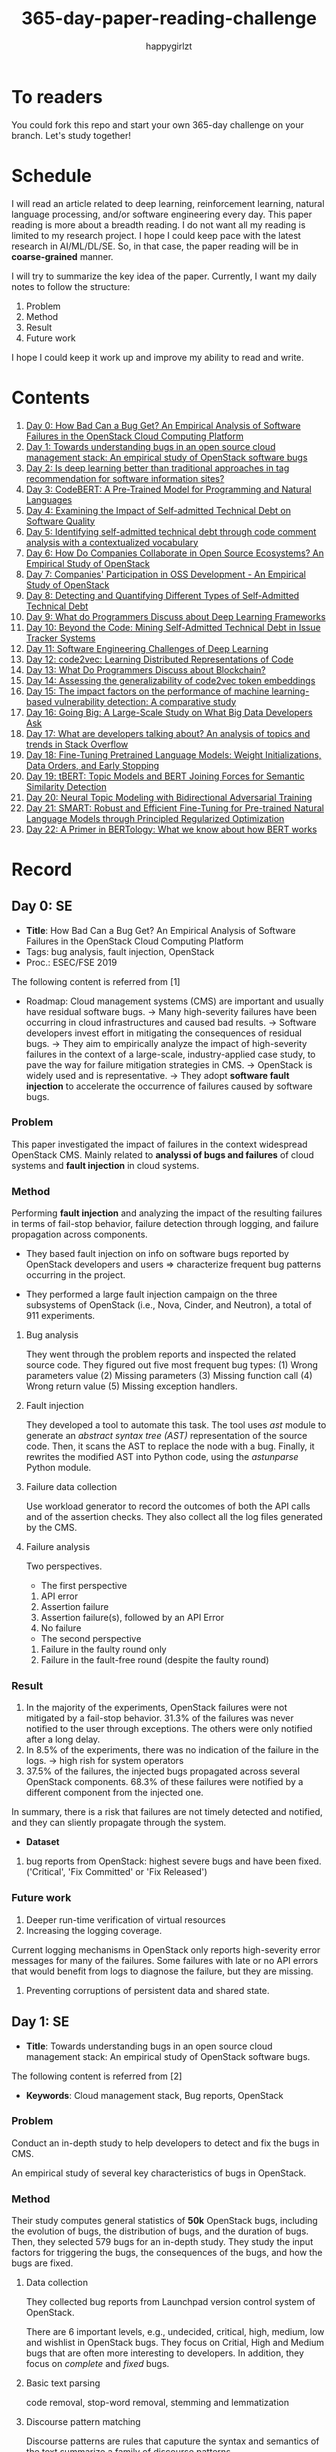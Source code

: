 #+TITLE: 365-day-paper-reading-challenge
#+AUTHOR: happygirlzt
#+DATETIME: 2020-06-26 Fri

* To readers
You could fork this repo and start your own 365-day challenge on your branch. Let's study together!

* Schedule
I will read an article related to deep learning, reinforcement learning, natural language processing, and/or software engineering every day. This paper reading is more about a breadth reading. I do not want all my reading is limited to my research project. I hope I could keep pace with the latest research in AI/ML/DL/SE. So, in that case, the paper reading will be in *coarse-grained* manner.

I will try to summarize the key idea of the paper. Currently, I want my daily notes to follow the structure:
1. Problem
2. Method
3. Result
4. Future work

I hope I could keep it work up and improve my ability to read and write.
* Contents
1. [[#day-0-se][Day 0: How Bad Can a Bug Get? An Empirical Analysis of Software Failures in the OpenStack Cloud Computing Platform]]
2. [[#day-1-se][Day 1: Towards understanding bugs in an open source cloud management stack: An empirical study of OpenStack software bugs]]
3. [[#day-2-se][Day 2: Is deep learning better than traditional approaches in tag recommendation for software information sites?]]
4. [[#day-3-nlp][Day 3: CodeBERT: A Pre-Trained Model for Programming and Natural Languages]]
5. [[#day-4-se][Day 4: Examining the Impact of Self-admitted Technical Debt on Software Quality]]
6. [[#day-5-se][Day 5: Identifying self-admitted technical debt through code comment analysis with a contextualized vocabulary]]
7. [[#day-6-se][Day 6: How Do Companies Collaborate in Open Source Ecosystems? An Empirical Study of OpenStack]]
8. [[#day-7-se][Day 7: Companies' Participation in OSS Development - An Empirical Study of OpenStack]]
9. [[#day-8-se][Day 8: Detecting and Quantifying Different Types of Self-Admitted Technical Debt]]
10. [[#day-9-se][Day 9: What do Programmers Discuss about Deep Learning Frameworks]]
11. [[#day-10-se][Day 10: Beyond the Code: Mining Self-Admitted Technical Debt in Issue Tracker Systems]]
12. [[#day-11-se][Day 11: Software Engineering Challenges of Deep Learning]]
13. [[#day-12-pl][Day 12: code2vec: Learning Distributed Representations of Code]]
14. [[#day-13-se][Day 13: What Do Programmers Discuss about Blockchain?]]
15. [[#day-14-se][Day 14: Assessing the generalizability of code2vec token embeddings]]
16. [[#day-15-se][Day 15: The impact factors on the performance of machine learning-based vulnerability detection: A comparative study]]
17. [[#day-16-se][Day 16: Going Big: A Large-Scale Study on What Big Data Developers Ask]]
18. [[#day-17-se][Day 17: What are developers talking about? An analysis of topics and trends in Stack Overflow]]
19. [[#day-18-nlp][Day 18: Fine-Tuning Pretrained Language Models: Weight Initializations, Data Orders, and Early Stopping]]
20. [[#day-19-nlp][Day 19: tBERT: Topic Models and BERT Joining Forces for Semantic Similarity Detection]]
21. [[#day-20-nlp][Day 20: Neural Topic Modeling with Bidirectional Adversarial Training]]
22. [[#day-21-nlp][Day 21: SMART: Robust and Efficient Fine-Tuning for Pre-trained Natural Language Models through Principled Regularized Optimization]]
23. [[#day-22-nlp][Day 22: A Primer in BERTology: What we know about how BERT works]]
* Record
** Day 0: SE
- *Title*: How Bad Can a Bug Get? An Empirical Analysis of Software Failures in the OpenStack Cloud Computing Platform
- Tags: bug analysis, fault injection, OpenStack
- Proc.: ESEC/FSE 2019
The following content is referred from [1]
- Roadmap: Cloud management systems (CMS) are important and usually have residual software bugs. -> Many high-severity failures have been occurring in cloud infrastructures and caused bad results. -> Software developers invest effort in mitigating the consequences of residual bugs. -> They aim to empirically analyze the impact of high-severity failures in the context of a large-scale, industry-applied case study, to pave the way for failure mitigation strategies in CMS. -> OpenStack is widely used and is representative. -> They adopt *software fault injection* to accelerate the occurrence of failures caused by software bugs.
*** Problem
This paper investigated the impact of failures in the context widespread OpenStack CMS. Mainly related to *analyssi of bugs and failures* of cloud systems and *fault injection* in cloud systems.
*** Method
Performing *fault injection* and analyzing the impact of the resulting failures in terms of fail-stop behavior, failure detection through logging, and failure propagation across components.

+ They based fault injection on info on software bugs reported by OpenStack developers and users => characterize frequent bug patterns occurring in the project.

+ They performed a large fault injection campaign on the three subsystems of OpenStack (i.e., Nova, Cinder, and Neutron), a total of 911 experiments.

**** Bug analysis
They went through the problem reports and inspected the related source code. They figured out five most frequent bug types: (1) Wrong parameters value (2) Missing parameters (3) Missing function call (4) Wrong return value (5) Missing exception handlers.
**** Fault injection
They developed a tool to automate this task. The tool uses /ast/ module to generate an /abstract syntax tree (AST)/ representation of the source code. Then, it scans the AST to replace the node with a bug. Finally, it rewrites the modified AST into Python code, using the /astunparse/ Python module.

**** Failure data collection
Use workload generator to record the outcomes of both the API calls and of the assertion checks. They also collect all the log files generated by the CMS.

**** Failure analysis
Two perspectives.
- The first perspective
1. API error
2. Assertion failure
3. Assertion failure(s), followed by an API Error
4. No failure
- The second perspective
1. Failure in the faulty round only
2. Failure in the fault-free round (despite the faulty round)

*** Result
1. In the majority of the experiments, OpenStack failures were not mitigated by a fail-stop behavior. 31.3% of the failures was never notified to the user through exceptions. The others were only notified after a long delay.
2. In 8.5% of the experiments, there was no indication of the failure in the logs. -> high rish for system operators
3. 37.5% of the failures, the injected bugs propagated across several OpenStack components. 68.3% of these failures were notified by a different component from the injected one.
In summary, there is a risk that failures are not timely detected and notified, and they can sliently propagate through the system.
- *Dataset*
1. bug reports from OpenStack: highest severe bugs and have been fixed. ('Critical', 'Fix Committed' or 'Fix Released')
*** Future work
1. Deeper run-time verification of virtual resources
2. Increasing the logging coverage.
Current logging mechanisms in OpenStack only reports high-severity error messages for many of the failures. Some failures with late or no API errors that would benefit from logs to diagnose the failure, but they are missing.
3. Preventing corruptions of persistent data and shared state.

** Day 1: SE
- *Title*: Towards understanding bugs in an open source cloud management stack: An empirical study of OpenStack software bugs.


The following content is referred from [2]
- *Keywords*: Cloud management stack, Bug reports, OpenStack
*** Problem
Conduct an in-depth study to help developers to detect and fix the bugs in CMS.

An empirical study of several key characteristics of bugs in OpenStack.

*** Method
Their study computes general statistics of *50k* OpenStack bugs, including the evolution of bugs, the distribution of bugs, and the duration of bugs. Then, they selected 579 bugs for an in-depth study. They study the input factors for triggering the bugs, the consequences of the bugs, and how the bugs are fixed.

**** Data collection
They collected bug reports from Launchpad version control system of OpenStack.

There are 6 important levels, e.g., undecided, critical, high, medium, low and wishlist in OpenStack bugs. They focus on Critial, High and Medium bugs that are often more interesting to developers. In addition, they focus on /complete/ and /fixed/ bugs.
**** Basic text parsing
code removal, stop-word removal, stemming and lemmatization
**** Discourse pattern matching
Discourse patterns are rules that caputure the syntax and semantics of the text summarize a family of discourse patterns.

*** Bug triggering factors
From two perspectives: input factors and timing factors
*** Bug consequences
They study the scope of the impact and categorize the symptoms of the failures
*** Bug fixing
They categorize the bug fixes into four types: code fix, configuration fix, environment fix, and test case fix.
*** Contribution
1. The first comprehensive study on OpenStack bugs.
2. The first large-scale CMS-bug benchmark.

*** Result
1. The result indicate a large portion of bugs are related to incorrect configurations.
2. They report the consequences of the manifested bugs and incorrect output is the dominant majority (66.14%).
3. Most of the code fixing involive a small number of lines.

*** Future work
Further research on testing and diagnosis for cloud management stack bugs. It would be promising to investigate techniques that can
direct bug fixing based on the focused code locations, such as using machine learning classifiers to predict error-prone code regions and leveraging fault localization to pinpoint the faults.

** Day 2: SE
- *Title*: Is deep learning better than traditional approaches in tag recommendation for software information sites?

- *Journal*: Information and Software Technology
- *Keywords*: Deep learning, Data analysis, Tag recommendation

The following content is referred from [3]
*** Problem
Whether deep learning is better than traditional approaches in tag recommendation task for software information sites.
**** Formulation
They assume that any software object contains a description and a set of tags. These tags in a software information site and the tags associated with an object is a subset of these tags.

Given a large set of existing software objects that are attached with tags, how to automatically recommend a set of appropriate tags for a new software object.

This is a multi-label classification task.
*** Method
- 4 DL methods: TagCNN, TagRNN, TagHAN (Hierarchical Attention Networks) and TagRCNN (Recurrent Convolutional Neural Networks)
- 3 advanced traditional methods: EnTagRec, TagMulRec, and FastTagRec

A ten-round validation
**** Dataset
One large-scale software information site StackOverflow , 3 medium-scale software information sites Askubuntu, Serverfault, Unix and 6 small-scale sites Codereview, Freecode, Database Administrator, Wordpress, AskDifferent and Software Engineering
**** Evalution metrics
top-k prediction recall, the top-k prediction precision, and the top-k prediction f1-score

*** Result
The performance of TagRNN and TagHAN approaches are worse than traditional approaches in tag recommendation tasks. The performance of TagCNN and TagRCNN approaches are better than traditional approaches in tag recommendation tasks.
*** Future work
How to best represent the software object or artifact with a high quality vector is still a major challenge.

** Day 3: NLP

- *Title*: CodeBERT: A Pre-Trained Model for Programming and Natural Languages

The following context is referred from [4]
*** Problem
CodeBERT is a /bimodal/ pre-trained model for natural language (NL) and programming lan- guage (PL).

modality (n. 形式,形态,特征)

/bimodal/ datapoint is an individual function with paired documentation, and each /unimodal/ code is a function without paired documentation

*** Method
CodeBERT captures the semantic connection between natural language and programming language, and produces general-purpose representations that can broadly support NL-PL understanding tasks (e.g. natural language code search) and generation tasks (e.g. code documentation generation)

CodeBERT is trained on Github code repositories in 6 programming languages.

CodeBERT has exactly the same model architecture as RoBERTa-base.

They regard a piece of code as a sequence of tokens. (WordPiece)
*** Result
CodeBERT achieves state-of-the-art performance on both *natural language code search* and *code documentation generation*

CodeBERT is the first large NL-PL pre-trained model.
*** Future work
A potential direction to improve CodeBERT by incorporating AST.
1. One could learn better generators with bimodal evidence or more complicated neural architecture to improve the replaced token detection objective.
2. The CodeBERT itself could be further improved by generation-related learning objectives.
3. We can apply CodeBERT to more NL-PL related tasks, and extend it to more programming languages

** Day 4: SE
- *Title*: Examining the Impact of Self-admitted Technical Debt on Software Quality
- *Venue*: SANER-2016
The following context is referred from [5]

*** Problem
Understand the impact of self-admitted technical debt on software quality

*** Method
They focus on self-admitted technical debt that refers to errors that might be introduced due to intentional quick or temporary fixed.

They empirically investigate the relation between SATD and software quality in five open-source projects. They examine whether (i) files with SATD have more defects compared to files without SATD, (ii) whether SATD changes introduce future defects, and (iii) whether SATD-related changes tend to be more difficult.

software-quality: defects in a file and defect-inducing changes

use the comment patterns to identify SATD

SATD has 2 levels: (1) file-level (2) change-level

Source code as the input, extract the comments. They stor all of the processed data in a PostgreSQL database and query them to answer the research questions.

*** Result
The findings show that there is no clear trend when it comes to defects and self-admitted technical debt.

Their study indicates that although technical debt may have negative effects, its impact is not related to defects, rather making the system more difficult to change in the future.

*** Future work
Further study the nature of the SATD files after they became defective

** Day 5: SE
- *Title*: Identifying self-admitted technical debt through code comment analysis with a contextualized vocabulary
- *Journal*: Information and Software Technology

The following context is referred from [6]

*** Problem
Current detection strategies still return a large number of false positives items when detect SATD using a contextualized vocabulary. Moreover, those strategies do not allow the automatic identification of the type of debt of the identified items.

*** Method
They proposed a contextualized vocabulary model to identify self-admitted technical debt.

They consider decisive patterns as those that bring cues that make it easier to identify a situation of technical debt.

They conduct three empirical studies that: (i) investigated to what extent a pattern is decisive to point to a self-admitted technical debt; (ii) related patterns to TD types; and (iii) investigated the feasibility of using those patterns in practice.

*** Result
The results from the empirical studies show that over half of the ana-
lyzed patterns were considered decisive or very decisive to identify self- admitted technical debt. We also found that composed patterns seem to be more contextualized and decisive than isolated patterns to identify SATD items. Some patterns only make sense when they are combined with other patterns.

*** Future work
We intend to better assess the vocabulary and its accuracy to identify and classify SATD items by comparing the results provided by our approach (vocabulary and eXcomment) with data sourced from manual identification of technical debt by software engineers. We also intend to apply the vocabulary to other repositories, including comments from configuration and version control systems, to investigate how it performs over different types of text comments. Lastly, we want to investi- gate how to combine static source code analysis, software metrics, and code comments analysis to improve the automatic detection of technical debt items.

** Day 6: SE
- *Title*: How Do Companies Collaborate in Open Source Ecosystems? An Empirical Study of OpenStack
- *Proc*: ICSE'20

The following content is referred from [7]
*** Problem
They try to understand how large OSS ecosystems work, and in particular on the patterns of collaboration within one such large ecosystem (i.e. OpenStack)

Previous work has primarily focused on collaboration at the individual level rather than the company level

OpenStack represents a high-potential arena for these companies to play a role in the rapidly evolving cloud computing technology

They adopt a mixed-method research approach (i.e., using both quantitative and qualitative methods)
*** Method
They conducted an empirical study of the OpenStack ecosystem, in which hundreds of companies collaborate on thousands of project repositories to deliver cloud distributions.

They adopted a mixed-method approach that combines an analysis of the version control history with an examination of the peer-reviewed literature and other online documents.

They used OpenStack’s version control data to quantify company collaboration.

*** Result
They find statistically significant evidence that a company’s collaboration position within the network correlates positively with its productivity in terms of the average number of commits its developers make to the OpenStack projects.

*** Future work
- The definitive reason for a strong relationship between companies’ collaboration and productivity remains unclear—developing a better theory that explains this link is an avenue for future work. For example, additional factors for a regression model or conduct qualitative studies at companies that participate in OSS ecosystems.

- Future work could consider other types of contributions, such as participation in online discussions, and reviewing code changes.

- Furthermore, the collaboration between companies could also be explored by studying other interaction channels, such as IRC, mailing list, and issue trackers, in addition to submitting commits to the same projects.

- Future studies could consider a more precise measurement of productivity

** Day 7: SE
- *Title*: Companies' Participation in OSS Development - An Empirical Study of OpenStack
- *Journal*: TSE'19

The following content is referred from [8]
*** Problem
The goal is to investigate how companies contributed developers and commits to OpenStack.
*** Method
They mined the code commit history of OpenStack and analyzed the abundant online records about OpenStack, and its participating companies and individual developers.

This study combined the analysis of code commit history with an examination of the published literature and online documents.

*** Result
volunteer participation is affected by the diversity of companies

*** Future work
How to decide a developer's contribution: future work may be needed to include other activities, e.g., bug fixes, email discussions, and code review changes, to investigate commercial participation in more detail.

** Day 8: SE
- *Title*: Detecting and Quantifying Different Types of Self-Admitted Technical Debt
- *Proc*: 2015 IEEE 7th International Workshop on Managing Technical Debt, MTD 2015

The following content is referred from [9]
*** Problem
Figure out what types of technical debt can be detected using source code comments
*** Method
1. Extract source code comments from 5 well commented open source projects that belongs to different application domains
2. They applied a set of 4 simple filtering heuristics to remove comments that are not likely to contain self-admitted technical debt

Their work is different from the aforementioned work that uses code smells to detect design technical debt since we use code comments to detect technical debt.

*** Result
They found 5 types of self-admitted technical debt which are: design debt, defect debt, documentation debt, requirement debt and test debt

*** Future work
improve the current classification adding more projects to it, increasing the dataset

an advanced technique of natural language processing, which may lead to more automated ways to identify self-admitted technical debt.

** Day 9: SE
- *Title*: What do Programmers Discuss about Deep Learning Frameworks
- *Journal*: EMSE

The following content is referred from [10]
*** Problem
To understand different deep learning frameworks and compare the insights from two platforms, i.e., StackOverflow and GitHub. 
*** Method
latent dirichlet allocation (LDA) topic modeling techniques to derive the discussion topics related to three deep learning frameworks, namely, Tensorflow, PyTorch and Theano
**** Research methodology
1. Data preprocessing
2. Determining Deep Learning workflow
3. Topic Modeling
*** Result
Their observations include 1) a wide range of topics that are discussed about the three deep learning frameworks on both platforms, and the most popular workflow stages are Model Training and Preliminary Preparation. 2) the topic distributions at the workflow level and topic category level on Tensorflow and PyTorch are always similar while the topic distri- bution pattern on Theano is quite different. In addition, the topic trends at the workflow level and topic category level of the three deep learning frameworks are quite different. 3) the topics at the workflow level show different trends across the two platforms. e.g., the trend of the Preliminary Preparation stage topic on Stack Overflow comes to be rela- tively stable after 2016, while the trend of it on GitHub shows a stronger upward trend after 2016.

*** Future work
We tend to analyze how the impact trends of topics at different topic levels
vary with respect to the number of newcomers and the number of unique users and gain some key insights. Moreover, we can also incorporate more deep learning frameworks to make the analysis more common and generalized.


** Day 10: SE
- *Title*: Beyond the Code: Mining Self-Admitted Technical Debt in Issue Tracker Systems
- *Proc*: MSR'20

The following content is referred from [11]
*** Problem
Previous studies mine SATD by searching for specific TD-related terms in source code comments. By contrast, in this paper we argue that developers can admit technical debt by other means, e.g., by creating issues in tracking systems and labelling them as referring to TD.

*** Method
They refer the SATD found in issue tracking systems as issue-based SATD or just SATD-I.

Their intention is to study SATD-I instances that had a practical and positive impact on the projects.

They study SATD-I instances from five open-source systems: GitLab and four GitHub-based systems.

To perform the classification, the tool applies a Naive Bayes Multi-nomial (NBM) technique.

*** Result
Only 29% of the issues that pay TD can be traced to SATD-C. In other words, 71% of the studied issues document and pay TD that would not be possible to identify by considering only source code documentation.

*** Future work
They first intend to enlarge our dataset of SATD-I by mining other tags that may denote TD-related issues. After that, they envision an in-depth analysis of the code transformations performed to pay these debts. Based on this dataset of transformations, they may develop tools and techniques to guide developers on TD payment (e.g., by recommending how to perform changes that contribute to the actual removal of the debt).

** Day 11: SE
- *Title*: Software Engineering Challenges of Deep Learning
- *Year*: 2018
- *Proc*: SEAA 2018

The following content is referred from [12]
*** Problem
The focus of this study is limited to identifying challenges specifically related to the intersection of SE practices and DL applications.

The main focus of this paper is not to provide solutions, but rather to outline problem areas and, in that way, help guide future research.
*** Method
A diverse set of real-world ML projects has been selected for this research and are described in this section. The projects have been selected to collectively represent and exemplify different aspects of challenges.

*** Result
Although the DL technology has achieved very promising results, there is still a significant need for further research into and development in how to easily and efficiently build high-quality production-ready DL systems.

*** Future work
SE community, together with the DL community, could make an effort in finding solutions to these challenges for building production-ready systems containing DL components.

** Day 12: PL
- *Title*: code2vec: Learning Distributed Representations of Code
- *Year*: 2018
- *Proc*: Proceedings of the ACM on Programming Languages

The following content is referred from [13]
*** Problem
The main idea is to represent a code snippet as a single fixed-length code vector, which can be used to predict semantic properties of the snippet.

learn code embeddings, continuous vectors for representing snippets of code

*** Method
This is performed by decomposing code to a collection of paths in its abstract syntax tree, and learning the atomic representation of each path simultaneously with learning how to aggregate a set of them.

They present a novel framework for predicting program properties using neural
networks.

They use a novel *attention* network architecture.

The main idea of their approach is to extract syntactic paths from within a code snippet, represent them as a bag of distributed vector representations, and use an attention mechanism to compute a learned weighted average of the path vectors in order to produce a single code vector.

The core idea is to use soft-attention mechanism over syntactic paths that are derived from the Abstract Syntax Tree of the snippet, and aggregate all of their vector representations into a single vector.
**** Evaluation
They demonstrate the effectiveness of our approach for the task of predicting a method’s name given its body.

*** Result
The code vectors trained on this dataset can predict method names from files that were completely unobserved during training.

The main contribution of their method is in its ability to aggregate an arbitrary sized snippet of code into a fixed-size vector in a way that captures its semantics.

*** Future work
- Closed labels vocabulary
- Sparsity and Data-hunger
- Dependency on variable names
When given uninformative, obfuscated or adversarial variable names, the prediction of the label is usually less accurate.

** Day 13: SE
- *Title*: What Do Programmers Discuss about Blockchain?
- *Year*: 2019
- *Journal*: TSE

The following content is referred from [14]
*** Problem
Prior studies propose the use of LDA to study the Stack Exchange discussions. However, a simplistic use of LDA would capture the topics in discussions blindly without keeping in mind the variety of the dataset and domain-specific concepts.

*** Method
They propose an approach that combines balanced LDA (which ensures that the topics are balanced across a domain) with the reference architecture of a domain to capture and compare the popularity and impact of discussion topics across the Stack Exchange communities.
*** Result
They conducted a quantitative and comparative analysis on blockchain-related posts across the architectural layers and across studied blockchain platforms where appropriate, characterized the breakdown and evolution of topics.

*** Future work
Future in-depth studies are needed to determine if Stack Exchange discussions in other communities are impacted by such non-technical aspect as well or if our observations are specific to the blockchain communities.

Future research could be conducted on security analysis, vulnerability detection and security hardening for blockchain platforms.

Future research should take into consideration the techniques that are related to bug detection and localization for smart contract oriented programming languages

** Day 14: SE
- *Title*: Assessing the generalizability of code2vec token embeddings
- *Year*: 2019
- *Proc*: ASE

The following content is referred from [15]
*** Problem
They want to prove the generalizability of code2vec in 3 downstream tasks, i.e., code comments generation, code authorship identification, and code clones detection.

*** Method
+ Code comments generation
The granularity is *method*. The task involves the automatic generation of method-level comment from the body of a method.
- Related work: Several recent work has used neural networks to synthesize natural language from source code

The metric BLEU is used to measure the quality of generated comments.

BLEU takes the generated translation and reference translations as input and outputs a percentage value between 0 and 100, with scores closer to 100 indicating higher quality.

- Approach: They trained a Recurrent Neural Network-based Seq2Seq language model using OpenNMT

+ Code authorship identification
To identify authors successfully, approaches must be able to distinguish between the coding styles of programmers in their code.

The dataset is constructed such that each author has the same number of programs in it. Thus, as a classification task, the classes are balanced and accuracy is a sufficient evaluation metric.

+ Code clones detection
Code clones detection is the task of determining if a pair of code fragments are similar to each other.

For tokens in the code fragments that not in the embeddings’ vocabulary, we use the zero vector. The Cosine Similarity of two code fragments is computed based on averaging all the vectors of tokens contained in the two code fragments.

*** Result
Eventually, the results show that source code token embeddings cannot be readily leveraged for the downstream tasks. The experiments even show that their attempts to use them do not result in any improvements over less sophisticated methods.

*** Future work
A more comprehensive evaluation of existing source code token embeddings can be done on the three tasks we identified in this work.

Beyond token embeddings, an evaluation of distributed representations of other granularities, e.g. function embeddings, in downstream tasks is a natural next step for future work.

** Day 15: SE
- *Title*: The impact factors on the performance ofmachine learning-based vulnerability detection: A comparative study
- *Year*: 2020
- *Journal*: Journal of Systems and Software
- *Keyword*: Vulnerability detection, Machine learning, Comparative study, Deep learning, Feature extraction

The following content is referred from [16]

*** Problem
To identify four impact factors and conduct a comparative study to investigate the performance influence of these factors

*** Method
They collect three different vulnerability code datasets from two various sources (i.e., NVD and SARD).

*** Result
the quality of datasets, classification models and vectorization methods can directly affect the detection performance, in contrast function/variable name replacement can affect the features of vulnerability detection and indirectly affect the performance

*** Future work
- First, we only focus on three types of vulnerabilities. Future research should be conducted by considering more vulnerabilities and more datasets because different types of vulnerabilities have different analysis methods and characteristics. 

- Second, from the experiment result, we find that codes from NVD and SARD show different characteristics and experimental results. Each dataset itself still has many factors worth exploring. How to fairly evaluate the performance of vulnerability detection is also a topic worth discussing

- Third, future research will use some more accurate and stable evaluation models. 

** Day 16: SE
- *Title*: Going Big : A Large-Scale Study on What Big Data Developers Ask
- *Proc*: ESEC/FSE
- *Year*: 2019
- *Keywords*: Big data topics, Big data topic hierarchy, Big data topic difficulty, Big data topic popularity, Stackoverflow

The following content is referred from [17]

*** Problem
They conduct a large-scale study on Stackoverflow to understand the interest and difficulties of big data developers.

*** Method
They develop a set of big data tags to extract big data posts from Stackoverflow; use topic modeling to group these posts into big data topics; group similar topics into categories to construct a topic hierarchy; analyze popularity and difficulty oftopics and their correlations; and discuss implications of our findings for practice, research and education of big data software development and investigate their coincidence with the findings of previous work.

*** Result
In this work they extract, topic model and categorize 157,525 big data questions and answers on Stackoverflow to understand big data topics that developers are interested in, the hierarchy of these topics, their popularity, difficulty and their correlations and implications of such understanding for practice, research and education of big data software development.

*** Future work
One avenue of future work is to conduct similar large-scale studies using *commit logs* and *bug reports* to triangulate with our results.

** Day 17: SE
- *Title*: What are developers talking about? An analysis of topics and trends in Stack Overflow
- *Journal*: EMSE
- *Year*: 2014
- *Keywords*: Q&A websites · Knowledge repository · Topic models · Trend analysis · Mining software repositories · Latent Dirichlet allocation

The following content is referred from [18]
*** Problem
Analyzing the actual textual content of Q&A websites can help the software engineering community to better understand the thoughts and needs of developers. In the article, they present a methodology to analyze the textual content of Stack Overflow discussions.

*** Method
They use latent Dirichlet allocation (LDA), a statistical topic modeling technique, to automatically discover the main topics present in developer discussions. They analyze these discovered topics, as well as their relationships and trends over time, to gain insights into the development community.

*** Result
The analysis provides an approximation of the wants and needs of the contemporary developer.
- Mobile application development is on the rise, faster than web development
- Git has surpassed SVN in the VCS popularity contest
etc.

*** Future work
The methodology can also be applied to other developer resources, such as web portals, blogs, and forums; we can cross-reference these resources with Stack Overflow to determine whether similar trends hold in those mediums.

** Day 18: NLP
- *Title*: Fine-Tuning Pretrained Language Models: Weight Initializations, Data Orders, and Early Stopping
- *Year*: 2020

The following content is referred from [19]
*** Problem
It is often brittle to fine-tune pre-trained contextual word embedding models to supervised downstream tasks. To better understand the process, they experiment with four datasets from the GLUE benchmark, fine-tuning BERT hundreds of times on each while varying only the random seeds.
*** Method
They conducted a series of fine-tuning experiments on four tasks in the GLUE benchmark. Changing only training data order and the weight initialization of the fine-tuning layer—which contains only 0.0006% of the total number of parameters in the model.

It is worth highlighting that in their experiments only random seeds are changed—never the fine-tuning regime, hyperparameter values, or pretrained weights.

They also examine two factors influenced by the choice of random seed: weight initialization and training data order.

*** Result
They find substantial performance increases compared to previously reported results, and they quantify how the performance of the best-found model varies as a function of the number of fine-tuning trials.
*** Future work
They hope future work which introduces new initialization schemes will provide a similar analysis.

They leave it to future work to analyze the variance from random seeds on these other models, and note that running analogous experiments would likely also lead to performance improvements.

** Day 19: NLP
- *Title*: tBERT: Topic Models and BERT Joining Forces for Semantic Similarity Detection
- *Year*: 2020
- *Proc*: ACL

The following content is referred from [20]
*** Problem
There is currently no standard way of combining topics with pretrained contex- tual representations such as BERT.

*** Method
They propose tBERT — a simple architecture combining topics with BERT for semantic similarity prediction.

While other topic models can be used, they experiment with two popular topic models: LDA and GSDMM

They encode two sentences S1 (with length N) and S2 (with length M) with the uncased version of BERTBASE, using the C vector from BERT’s final layer corresponding to the CLS token in the input as sentence pair representation.

*** Result
They demonstrated that adding LDA topics to BERT consistently improved performance across a range of semantic similarity prediction datasets.

*** Future work
Future work may focus on how to directly induce topic information into BERT without corrupting pretrained information and whether combining topics with other pretrained contextual models can lead to similar gains.

** Day 20: NLP
- *Title*: Neural Topic Modeling with Bidirectional Adversarial Training
- *Year*: 2020
- *Proc*: ACL

The following content is referred from [21]

*** Problem
These approximate approaches have the drawback that small changes to the modeling assumptions result in a re-derivation of the inference algorithm, which can be mathematically arduous.

*** Method
They propose a novel *Bidirectional Adversarial Topic (BAT)* model, which is based on bidirectional adversarial training and aims to learn the two-way non-linear projection between two high-dimensional distributions.

The proposed BAT employs a generator network to learn the projection function from randomly-sampled document-topic distribution to document-word distribution. Moreover, an encoder network is used to learn the inverse projection, transforming a document-word distribution into a document-topic distribution.

*** Result
Compared with LDA, BAT achieves a comparable result in accuracy since both models have the same Dirichlet prior assumption over topics and only employ the word co-occurrence information. Gaussian-BAT outperforms the second best model, BAT, by nearly 6% in accuracy.

**** Evaluation
topic coherence values

They also compare the average topic coherence values (all topics taken into account) numerically to show the effectiveness of proposed BAT and Gaussian-BAT.

*** Future work
They would like to devise a nonparametric neural topic model based on adversarial training. Besides, developing correlated topic modelsis another promising direction.

** Day 21: NLP
- *Title*: SMART: Robust and Efficient Fine-Tuning for Pre-trained Natural Language Models through Principled Regularized Optimization
- *Year*: 2020
- *Proc*: ACL

The following content is referred from [22]
*** Problem
Due to limited data resources from downstream tasks and the extremely high complexity of pre-trained models, aggressive fine-tuning often causes the fine-tuned model to overfit the training data of downstream tasks and fail to generalize to unseen data.

*** Method
To fully harness the power of fine-tuning in a more principled manner, we propose a new learning framework for robust and efficient fine-tuning on the pre-trained language models through regularized optimization techniques.

They introduce the smoothness-inducing adversarial regularization and proximal point optimization into large scale language model fine-tuning.

*** Result
They achieve state-of-the-art results on several popular NLP benchmarks (e.g., GLUE, SNLI, SciTail, and ANLI).

*** Future work
They also demonstrate that the proposed framework is applicable to domain adaptation and results in a significant performance improvement. The proposed fine-tuning framework can be generalized to solve other transfer learning problems.

** Day 22: NLP
- *Title*: Adversarial and Domain-Aware BERT for Cross-Domain Sentiment Analysis
- *Year*: 2020
- *Proc*: ACL

The following content is referred from [23]
*** Problem
In this paper, they investigate how to efficiently apply the pre-training language model BERT on the unsupervised domain adaptation.

*** Method
They design a post-training procedure, which contains the target domain masked language model task and a novel domain-distinguish pre-training task. The post-training procedure will encourage BERT to be domain-aware and distill the domain-specific features in a self-supervised way. Based on this, we could then conduct the adversarial training to derive the enhanced domain-invariant features.

*** Result
Experiments on Amazon reviews benchmark dataset show that the model gets the average result 90.12% in accuracy, 4.22% absolute improvement compared with state-of-the-art methods.

*** Future work
In the future, they would like to investigate the application of their theory in these domain adaptation tasks.

** Day 23: NLP
- *Title*: A Primer in BERTology: What we know about how BERT works
- *Year*: 2020

The following content is referred from [24]
*** Problem
Transformer-based models are now widely used in NLP, but we still do not understand a lot about their inner workings.

*** Content
This is a survey about BERT related research.

- Overview of BERT architecture
- BERT embeddings
- Localizing linguistic knowledge
- Training BERT
  + pre-training
  + fine-tuning
- Compression

*** Future work
- Benchmarks that require verbal reasoning
- Developing methods to “teach” reasoning
- Learning what happens at inference time

* Reference
1. Cotroneo, D., De Simone, L., Liguori, P., Natella, R., & Bidokhti, N. (2019, August). How bad can a bug get? an empirical analysis of software failures in the OpenStack cloud computing platform. In Proceedings of the 2019 27th ACM Joint Meeting on European Software Engineering Conference and Symposium on the Foundations of Software Engineering (pp. 200-211).

2. Zheng, W., Feng, C., Yu, T., Yang, X., & Wu, X. (2019). Towards understanding bugs in an open source cloud management stack: An empirical study of openstack software bugs. Journal of Systems and Software, 151, 210-223.

3. Zhou, P., Liu, J., Liu, X., Yang, Z., & Grundy, J. (2019). Is deep learning better than traditional approaches in tag recommendation for software information sites?. Information and software technology, 109, 1-13.

4. Feng, Z., Guo, D., Tang, D., Duan, N., Feng, X., Gong, M., ... & Zhou, M. (2020). Codebert: A pre-trained model for programming and natural languages. arXiv preprint arXiv:2002.08155.

5. Wehaibi, S., Shihab, E., & Guerrouj, L. (2016, March). Examining the impact of self-admitted technical debt on software quality. In 2016 IEEE 23rd International Conference on Software Analysis, Evolution, and Reengineering (SANER) (Vol. 1, pp. 179-188). IEEE.

6. de Freitas Farias, M. A., de Mendonça Neto, M. G., Kalinowski, M., & Spínola, R. O. (2020). Identifying self-admitted technical debt through code comment analysis with a contextualized vocabulary. Information and Software Technology, 121, 106270.

7. Zhang, Y., Zhou, M., Stol, K. J., Wu, J., & Jin, Z. (2020). How do companies collaborate in open source ecosystems? An empirical study of OpenStack.

8. Zhang, Y., Zhou, M., Mockus, A., & Jin, Z. (2019). Companies' Participation in OSS Development-An Empirical Study of OpenStack. IEEE Transactions on Software Engineering.

9. Maldonado, E. D. S., & Shihab, E. (2015, October). Detecting and quantifying different types of self-admitted technical debt. In 2015 IEEE 7th International Workshop on Managing Technical Debt (MTD) (pp. 9-15). IEEE.

10. Han, J., Shihab, E., Wan, Z., Deng, S., & Xia, X. (2020). What do Programmers Discuss about Deep Learning Frameworks. EMPIRICAL SOFTWARE ENGINEERING.

11. Xavier, L., Ferreira, F., Brito, R., & Valente, M. T. (2020). Beyond the Code: Mining Self-Admitted Technical Debt in Issue Tracker Systems. arXiv preprint arXiv:2003.09418.

12. Arpteg, A., Brinne, B., Crnkovic-Friis, L., & Bosch, J. (2018, August). Software engineering challenges of deep learning. In 2018 44th Euromicro Conference on Software Engineering and Advanced Applications (SEAA) (pp. 50-59). IEEE.

13. Alon, U., Zilberstein, M., Levy, O., & Yahav, E. (2019). code2vec: Learning distributed representations of code. Proceedings of the ACM on Programming Languages, 3(POPL), 1-29.

14. Wan, Z., Xia, X., & Hassan, A. E. (2019). What is Discussed about Blockchain? A Case Study on the Use of Balanced LDA and the Reference Architecture of a Domain to Capture Online Discussions about Blockchain platforms across the Stack Exchange Communities. IEEE Transactions on Software Engineering.

15. Kang, H. J., Bissyandé, T. F., & Lo, D. (2019, November). Assessing the generalizability of code2vec token embeddings. In 2019 34th IEEE/ACM International Conference on Automated Software Engineering (ASE) (pp. 1-12). IEEE.

16. Zheng, W., Gao, J., Wu, X., Liu, F., Xun, Y., Liu, G., & Chen, X. (2020). The impact factors on the performance of machine learning-based vulnerability detection: A comparative study. Journal of Systems and Software, 110659.

17. Bagherzadeh, M., & Khatchadourian, R. (2019, August). Going big: a large-scale study on what big data developers ask. In Proceedings of the 2019 27th ACM Joint Meeting on European Software Engineering Conference and Symposium on the Foundations of Software Engineering (pp. 432-442).

18. Barua, A., Thomas, S. W., & Hassan, A. E. (2014). What are developers talking about? an analysis of topics and trends in stack overflow. Empirical Software Engineering, 19(3), 619-654.

19. Dodge, J., Ilharco, G., Schwartz, R., Farhadi, A., Hajishirzi, H., & Smith, N. (2020). Fine-tuning pretrained language models: Weight initializations, data orders, and early stopping. arXiv preprint arXiv:2002.06305.

20. Peinelt, N., Nguyen, D., & Liakata, M. (2020, July). tBERT: Topic Models and BERT Joining Forces for Semantic Similarity Detection. In Proceedings of the 58th Annual Meeting of the Association for Computational Linguistics (pp. 7047-7055).

21. Wang, R., Hu, X., Zhou, D., He, Y., Xiong, Y., Ye, C., & Xu, H. (2020). Neural Topic Modeling with Bidirectional Adversarial Training. arXiv preprint arXiv:2004.12331.

22. Jiang, H., He, P., Chen, W., Liu, X., Gao, J., & Zhao, T. (2019). Smart: Robust and efficient fine-tuning for pre-trained natural language models through principled regularized optimization. arXiv preprint arXiv:1911.03437.

23. Du, C., Sun, H., Wang, J., Qi, Q., & Liao, J. (2020, July). Adversarial and Domain-Aware BERT for Cross-Domain Sentiment Analysis. In Proceedings of the 58th Annual Meeting of the Association for Computational Linguistics (pp. 4019-4028).

24. Rogers, A., Kovaleva, O., & Rumshisky, A. (2020). A primer in bertology: What we know about how bert works. arXiv preprint arXiv:2002.12327.